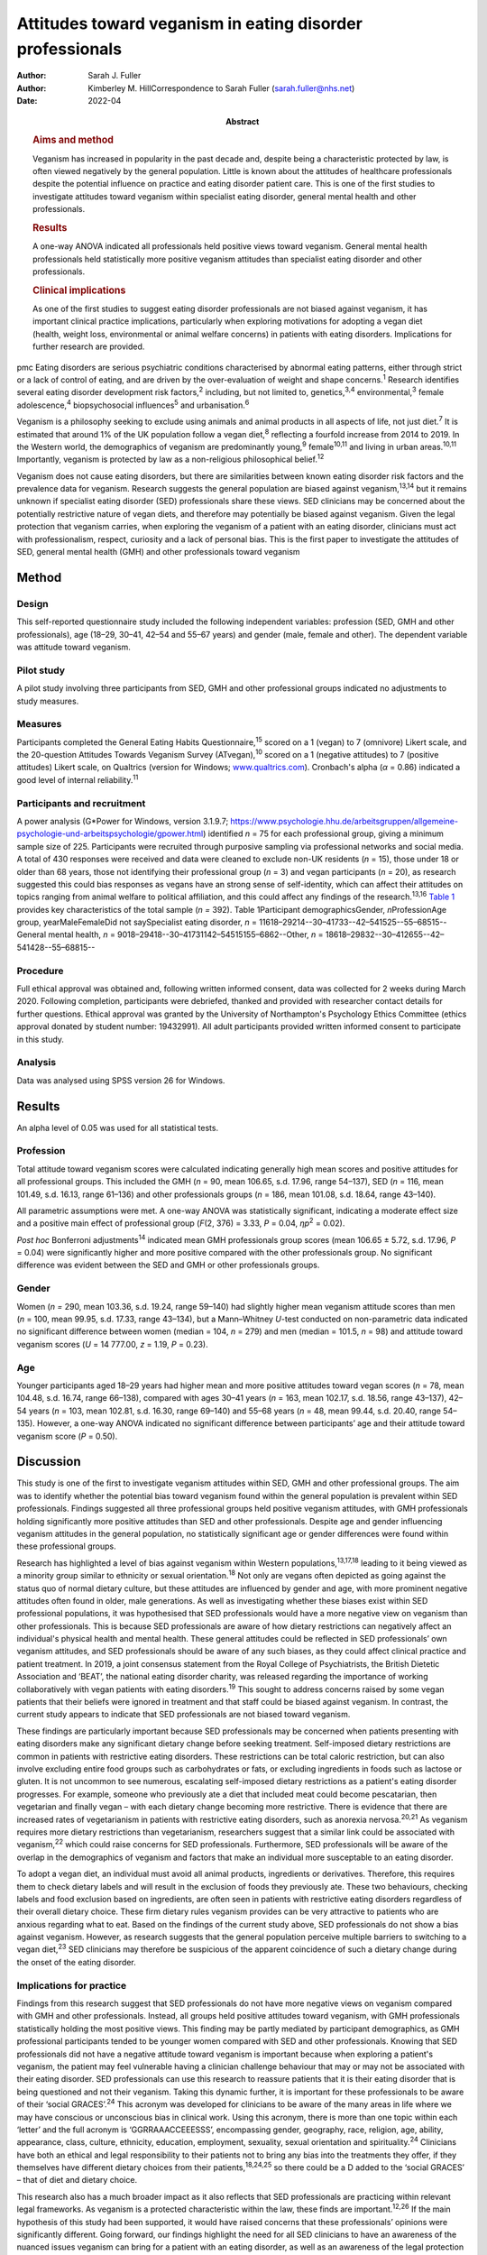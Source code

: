 ==========================================================
Attitudes toward veganism in eating disorder professionals
==========================================================

:Author: Sarah J. Fuller
:Author: Kimberley M. HillCorrespondence to Sarah Fuller
         (sarah.fuller@nhs.net)
:Date: 2022-04
:Abstract:
   .. rubric:: Aims and method
      :name: sec_a1

   Veganism has increased in popularity in the past decade and, despite
   being a characteristic protected by law, is often viewed negatively
   by the general population. Little is known about the attitudes of
   healthcare professionals despite the potential influence on practice
   and eating disorder patient care. This is one of the first studies to
   investigate attitudes toward veganism within specialist eating
   disorder, general mental health and other professionals.

   .. rubric:: Results
      :name: sec_a2

   A one-way ANOVA indicated all professionals held positive views
   toward veganism. General mental health professionals held
   statistically more positive veganism attitudes than specialist eating
   disorder and other professionals.

   .. rubric:: Clinical implications
      :name: sec_a3

   As one of the first studies to suggest eating disorder professionals
   are not biased against veganism, it has important clinical practice
   implications, particularly when exploring motivations for adopting a
   vegan diet (health, weight loss, environmental or animal welfare
   concerns) in patients with eating disorders. Implications for further
   research are provided.


pmc
Eating disorders are serious psychiatric conditions characterised by
abnormal eating patterns, either through strict or a lack of control of
eating, and are driven by the over-evaluation of weight and shape
concerns.\ :sup:`1` Research identifies several eating disorder
development risk factors,\ :sup:`2` including, but not limited to,
genetics,\ :sup:`3,4` environmental,\ :sup:`3` female
adolescence,\ :sup:`4` biopsychosocial influences\ :sup:`5` and
urbanisation.\ :sup:`6`

Veganism is a philosophy seeking to exclude using animals and animal
products in all aspects of life, not just diet.\ :sup:`7` It is
estimated that around 1% of the UK population follow a vegan
diet,\ :sup:`8` reflecting a fourfold increase from 2014 to 2019. In the
Western world, the demographics of veganism are predominantly
young,\ :sup:`9` female\ :sup:`10,11` and living in urban
areas.\ :sup:`10,11` Importantly, veganism is protected by law as a
non-religious philosophical belief.\ :sup:`12`

Veganism does not cause eating disorders, but there are similarities
between known eating disorder risk factors and the prevalence data for
veganism. Research suggests the general population are biased against
veganism,\ :sup:`13,14` but it remains unknown if specialist eating
disorder (SED) professionals share these views. SED clinicians may be
concerned about the potentially restrictive nature of vegan diets, and
therefore may potentially be biased against veganism. Given the legal
protection that veganism carries, when exploring the veganism of a
patient with an eating disorder, clinicians must act with
professionalism, respect, curiosity and a lack of personal bias. This is
the first paper to investigate the attitudes of SED, general mental
health (GMH) and other professionals toward veganism

.. _sec1:

Method
======

.. _sec1-1:

Design
------

This self-reported questionnaire study included the following
independent variables: profession (SED, GMH and other professionals),
age (18–29, 30–41, 42–54 and 55–67 years) and gender (male, female and
other). The dependent variable was attitude toward veganism.

.. _sec1-2:

Pilot study
-----------

A pilot study involving three participants from SED, GMH and other
professional groups indicated no adjustments to study measures.

.. _sec1-3:

Measures
--------

Participants completed the General Eating Habits
Questionnaire,\ :sup:`15` scored on a 1 (vegan) to 7 (omnivore) Likert
scale, and the 20-question Attitudes Towards Veganism Survey
(ATvegan),\ :sup:`10` scored on a 1 (negative attitudes) to 7 (positive
attitudes) Likert scale, on Qualtrics (version for Windows;
`www.qualtrics.com <www.qualtrics.com>`__). Cronbach's alpha
(*α* = 0.86) indicated a good level of internal reliability.\ :sup:`11`

.. _sec1-4:

Participants and recruitment
----------------------------

A power analysis (G*Power for Windows, version 3.1.9.7;
https://www.psychologie.hhu.de/arbeitsgruppen/allgemeine-psychologie-und-arbeitspsychologie/gpower.html)
identified *n* = 75 for each professional group, giving a minimum sample
size of 225. Participants were recruited through purposive sampling via
professional networks and social media. A total of 430 responses were
received and data were cleaned to exclude non-UK residents (*n* = 15),
those under 18 or older than 68 years, those not identifying their
professional group (*n* = 3) and vegan participants (*n* = 20), as
research suggested this could bias responses as vegans have an strong
sense of self-identity, which can affect their attitudes on topics
ranging from animal welfare to political affiliation, and this could
affect any findings of the research.\ :sup:`13,16` `Table 1 <#tab01>`__
provides key characteristics of the total sample (*n =* 392). Table
1Participant demographicsGender, *n*\ ProfessionAge group,
yearMaleFemaleDid not saySpecialist eating disorder,
*n* = 11618–29214--30–41733--42–541525--55–68515--General mental health,
*n* = 9018–29418--30–41731142–54515155–6862--Other,
*n* = 18618–29832--30–412655--42–541428--55–68815--

.. _sec1-5:

Procedure
---------

Full ethical approval was obtained and, following written informed
consent, data was collected for 2 weeks during March 2020. Following
completion, participants were debriefed, thanked and provided with
researcher contact details for further questions. Ethical approval was
granted by the University of Northampton's Psychology Ethics Committee
(ethics approval donated by student number: 19432991). All adult
participants provided written informed consent to participate in this
study.

.. _sec1-6:

Analysis
--------

Data was analysed using SPSS version 26 for Windows.

.. _sec2:

Results
=======

An alpha level of 0.05 was used for all statistical tests.

.. _sec2-1:

Profession
----------

Total attitude toward veganism scores were calculated indicating
generally high mean scores and positive attitudes for all professional
groups. This included the GMH (*n* = 90, mean 106.65, s.d. 17.96, range
54–137), SED (*n* = 116, mean 101.49, s.d. 16.13, range 61–136) and
other professionals groups (*n* = 186, mean 101.08, s.d. 18.64, range
43–140).

All parametric assumptions were met. A one-way ANOVA was statistically
significant, indicating a moderate effect size and a positive main
effect of professional group (*F*\ (2, 376) = 3.33, *P* = 0.04,
*η\ p*\ :sup:`2` = 0.02).

*Post hoc* Bonferroni adjustments\ :sup:`14` indicated mean GMH
professionals group scores (mean 106.65 ± 5.72, s.d. 17.96, *P* = 0.04)
were significantly higher and more positive compared with the other
professionals group. No significant difference was evident between the
SED and GMH or other professionals groups.

.. _sec2-2:

Gender
------

Women (*n =* 290, mean 103.36, s.d. 19.24, range 59–140) had slightly
higher mean veganism attitude scores than men (*n* = 100, mean 99.95,
s.d. 17.33, range 43–134), but a Mann–Whitney *U*-test conducted on
non-parametric data indicated no significant difference between women
(median = 104, *n* = 279) and men (median = 101.5, *n* = 98) and
attitude toward veganism scores (*U* = 14 777.00, *z* = 1.19,
*P* = 0.23).

.. _sec2-3:

Age
---

Younger participants aged 18–29 years had higher mean and more positive
attitudes toward vegan scores (*n* = 78, mean 104.48, s.d. 16.74, range
66–138), compared with ages 30–41 years (*n* = 163, mean 102.17, s.d.
18.56, range 43–137), 42–54 years (*n* = 103, mean 102.81, s.d. 16.30,
range 69–140) and 55–68 years (*n* = 48, mean 99.44, s.d. 20.40, range
54–135). However, a one-way ANOVA indicated no significant difference
between participants’ age and their attitude toward veganism score
(*P* = 0.50).

.. _sec3:

Discussion
==========

This study is one of the first to investigate veganism attitudes within
SED, GMH and other professional groups. The aim was to identify whether
the potential bias toward veganism found within the general population
is prevalent within SED professionals. Findings suggested all three
professional groups held positive veganism attitudes, with GMH
professionals holding significantly more positive attitudes than SED and
other professionals. Despite age and gender influencing veganism
attitudes in the general population, no statistically significant age or
gender differences were found within these professional groups.

Research has highlighted a level of bias against veganism within Western
populations,\ :sup:`13,17,18` leading to it being viewed as a minority
group similar to ethnicity or sexual orientation.\ :sup:`18` Not only
are vegans often depicted as going against the status quo of normal
dietary culture, but these attitudes are influenced by gender and age,
with more prominent negative attitudes often found in older, male
generations. As well as investigating whether these biases exist within
SED professional populations, it was hypothesised that SED professionals
would have a more negative view on veganism than other professionals.
This is because SED professionals are aware of how dietary restrictions
can negatively affect an individual's physical health and mental health.
These general attitudes could be reflected in SED professionals’ own
veganism attitudes, and SED professionals should be aware of any such
biases, as they could affect clinical practice and patient treatment. In
2019, a joint consensus statement from the Royal College of
Psychiatrists, the British Dietetic Association and ‘BEAT’, the national
eating disorder charity, was released regarding the importance of
working collaboratively with vegan patients with eating
disorders.\ :sup:`19` This sought to address concerns raised by some
vegan patients that their beliefs were ignored in treatment and that
staff could be biased against veganism. In contrast, the current study
appears to indicate that SED professionals are not biased toward
veganism.

These findings are particularly important because SED professionals may
be concerned when patients presenting with eating disorders make any
significant dietary change before seeking treatment. Self-imposed
dietary restrictions are common in patients with restrictive eating
disorders. These restrictions can be total caloric restriction, but can
also involve excluding entire food groups such as carbohydrates or fats,
or excluding ingredients in foods such as lactose or gluten. It is not
uncommon to see numerous, escalating self-imposed dietary restrictions
as a patient's eating disorder progresses. For example, someone who
previously ate a diet that included meat could become pescatarian, then
vegetarian and finally vegan – with each dietary change becoming more
restrictive. There is evidence that there are increased rates of
vegetarianism in patients with restrictive eating disorders, such as
anorexia nervosa.\ :sup:`20,21` As veganism requires more dietary
restrictions than vegetarianism, researchers suggest that a similar link
could be associated with veganism,\ :sup:`22` which could raise concerns
for SED professionals. Furthermore, SED professionals will be aware of
the overlap in the demographics of veganism and factors that make an
individual more susceptable to an eating disorder.

To adopt a vegan diet, an individual must avoid all animal products,
ingredients or derivatives. Therefore, this requires them to check
dietary labels and will result in the exclusion of foods they previously
ate. These two behaviours, checking labels and food exclusion based on
ingredients, are often seen in patients with restrictive eating
disorders regardless of their overall dietary choice. These firm dietary
rules veganism provides can be very attractive to patients who are
anxious regarding what to eat. Based on the findings of the current
study above, SED professionals do not show a bias against veganism.
However, as research suggests that the general population perceive
multiple barriers to switching to a vegan diet,\ :sup:`23` SED
clinicians may therefore be suspicious of the apparent coincidence of
such a dietary change during the onset of the eating disorder.

.. _sec3-1:

Implications for practice
-------------------------

Findings from this research suggest that SED professionals do not have
more negative views on veganism compared with GMH and other
professionals. Instead, all groups held positive attitudes toward
veganism, with GMH professionals statistically holding the most positive
views. This finding may be partly mediated by participant demographics,
as GMH professional participants tended to be younger women compared
with SED and other professionals. Knowing that SED professionals did not
have a negative attitude toward veganism is important because when
exploring a patient's veganism, the patient may feel vulnerable having a
clinician challenge behaviour that may or may not be associated with
their eating disorder. SED professionals can use this research to
reassure patients that it is their eating disorder that is being
questioned and not their veganism. Taking this dynamic further, it is
important for these professionals to be aware of their ‘social
GRACES’.\ :sup:`24` This acronym was developed for clinicians to be
aware of the many areas in life where we may have conscious or
unconscious bias in clinical work. Using this acronym, there is more
than one topic within each ‘letter’ and the full acronym is
‘GGRRAAACCEEESSS’, encompassing gender, geography, race, religion, age,
ability, appearance, class, culture, ethnicity, education, employment,
sexuality, sexual orientation and spirituality.\ :sup:`24` Clinicians
have both an ethical and legal responsibility to their patients not to
bring any bias into the treatments they offer, if they themselves have
different dietary choices from their patients,\ :sup:`18,24,25` so there
could be a D added to the ‘social GRACES’ – that of diet and dietary
choice.

This research also has a much broader impact as it also reflects that
SED professionals are practicing within relevant legal frameworks. As
veganism is a protected characteristic within the law, these finds are
important.\ :sup:`12,26` If the main hypothesis of this study had been
supported, it would have raised concerns that these professionals’
opinions were significantly different. Going forward, our findings
highlight the need for all SED clinicians to have an awareness of the
nuanced issues veganism can bring for a patient with an eating disorder,
as well as an awareness of the legal protection this characteristic
holds. Navigating this difficult dynamic may be helped by this research,
as it is one of the first studies to consider these issues.

These findings can be generalised to the wider UK SED profession, and
will inform daily clinical practice, particularly as veganism is
becoming more popular nationally.\ :sup:`27` The good response rate and
high completion rates suggest that veganism is a topic of interest for
professionals. Further international research could help generalise
these findings in the wider Western world and globally.

.. _sec3-2:

Limitations
-----------

Bias was minimised by using reversed questions, valid instruments and
measures, but future research in this area should recognise
possibilities for bias. Because of the self-reported nature of this
research, participants may have shown demand characteristics
(participants changing reported behaviours in line with their
interpretation of the study) that may have influenced the findings,
particularly given the potential implications for SED and GMH
professionals. Consequently, participants may have provided what they
perceived as the professionally correct answers,\ :sup:`27,28` or
‘socially desirable’ responses, rather than declaring any strong
personal views to the contrary.\ :sup:`29`

.. _sec3-3:

Future research and conclusions
-------------------------------

Exploring the sensitive dynamic of veganism and eating disorders would
benefit from further research. This includes investigating the extent
that vegan clinicians feel that veganism can be used to facilitate
dietary restriction in patients with eating disorders. Research
targeting vegan SED professionals will provide an unbiased understanding
of how veganism may be used to facilitate dietary restriction in
patients with eating disorders. Although ethically sensitive, future
research could focus on the extent that patients who have recovered from
an eating disorder feel that veganism can be used to facilitate dietary
restriction in eating disorders. Including SED professionals and
patients who have recovered from an eating disorder from a range of
demographics, including age, gender and ethnicity, would allow a more
culturally diverse interpretation of this topic area.

The current research study was targeted at clinicians who work either in
adult, child or adolescent mental health services. These clinicians may
have different attitudes toward veganism when they are working with a
child or an adult, and future research should consider potential
differences here. For example, a 12-year-old girl who is presenting with
a restrictive eating disorder and asking to become vegan for animal
welfare reasons may evoke concerns from clinicians regarding the
authenticity of this dietary change, especially when the nutritional
adequacy of the vegan diet can be hard to achieve in this age group
because of the nutritional demands of growth and puberty.\ :sup:`30` In
contrast, an adult patient following a vegan diet because of a family
history of heart disease may seem less concerning to SED professionals,
and this research did not differentiate between the different
motivations a patient may have. Therefore, future research should
differentiate within the SED group by their area of speciality –
children and young people or adult. Theoretically, an age-informed
professional consensus could be developed, potentially demonstrating
greater concern for younger patients or those who are following an
increasing pattern of dietary restrictions leading to veganism.

In conclusion, veganism is an increasing and legally protected
characteristic, but the general population hold negative attitudes
toward veganism. Research identifies important similarities between
vegan demographics and those at risk of developing an eating disorder.
As a patient's veganism may be challenged as part of their eating
disorder treatment, it is important to identify if SED professionals
hold the same biases, as this could have important implications for
patient care and practice. This is the first study to highlight that SED
professionals do not appear to be biased; in contrast, they hold
positive views toward veganism, as do GMH and other professionals. Not
only does this research suggest that SED professionals are practicing
within the law, but it also indicates that they are aware of their
social GRACES, and perhaps a ‘D’ for ‘diet’ could be added to this
acronym. Further in-depth and more diverse research into professional's
attitudes toward veganism is encouraged.

.. _sec4:

About the authors
=================

**Sarah J. Fuller** is an Advanced Specialist Eating Disorders Dietitian
with the Bedfordshire & Luton CAMHS Eating Disorders Team, East London
NHS Foundation Trust, UK. **Kimberley M. Hill** is an Associate
Professor of Psychology with the Faculty of Health, Education and
Society, University of Northampton, UK.

.. _sec5:

Data availability
=================

The data that support the findings of this study are available from the
corresponding author, S.J.F., upon reasonable request.

The project team included both authors. S.J.F. was the project
investigator, and K.M.H. was the research supervisor.

This research received no specific grant from any funding agency,
commercial or not-for-profit sectors.

.. _nts3:

Declaration of interest
=======================

None.
